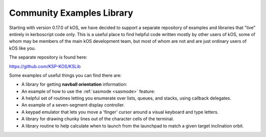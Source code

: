 .. _library:
    
Community Examples Library
==========================

Starting with version 0.17.0 of kOS, we have decided to support
a separate repository of examples and libraries that "live" entirely
in kerboscript code only.  This is a useful place to find helpful
code written mostly by other users of kOS, some of whom may be members
of the main kOS development team, but most of whom are not and are
just ordinary users of kOS like you.

The separate repository is found here:

https://github.com/KSP-KOS/KSLib

Some examples of useful things you can find there are:

* A library for getting **navball orientation** information:
* An example of how to use the :ref:`sasmode <sasmode>` feature:
* A helpful set of routines letting you enumerate over lists, queues, and stacks, using callback delegates.
* An example of a seven-segment display controller.
* A keypad emulator that lets you move a 'finger' cursor around a visual keyboard and type letters.
* A library for drawing chunky lines out of the character cells of the terminal.
* A library routine to help calculate when to launch from the launchpad to match a given target inclination orbit.
